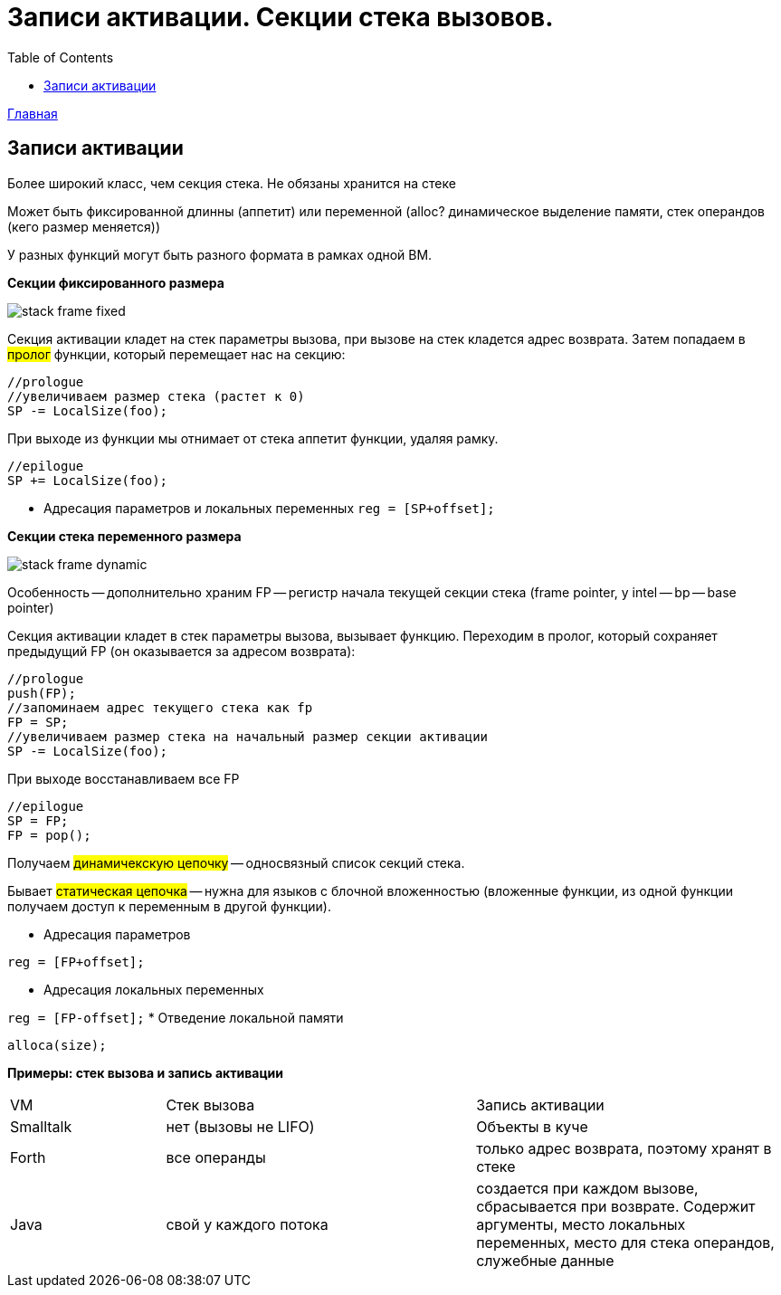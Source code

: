 :toc:
:lang: ru-RU
:source-highlighter: rouge
= Записи активации. Секции стека вызовов.

https://bachisheo.github.io/23-fall/vm[Главная]

==  Записи активации
Более широкий класс, чем секция стека. Не обязаны хранится на стеке

Может быть фиксированной длинны (аппетит) или переменной (alloc? динамическое выделение памяти, стек операндов (кего размер меняется))

У разных функций могут быть разного формата в рамках одной ВМ.

*Секции фиксированного размера*

image::media/stack_frame_fixed.png[]

Секция активации кладет на стек параметры вызова, при вызове на стек кладется адрес возврата. Затем попадаем в #пролог# функции, который перемещает нас на секцию:

```cpp 
//prologue
//увеличиваем размер стека (растет к 0)
SP -= LocalSize(foo);
```

При выходе из функции мы отнимает от стека аппетит функции, удаляя рамку. 

```cpp 
//epilogue
SP += LocalSize(foo);
```

* Адресация параметров и локальных переменных `reg = [SP+offset];`

*Секции стека переменного размера*

image::media/stack_frame_dynamic.png[]

Особенность -- дополнительно храним FP -- регистр начала текущей секции стека (frame pointer, у intel -- bp -- base pointer)

Секция активации кладет в стек параметры вызова, вызывает функцию. Переходим в пролог, который сохраняет предыдущий FP (он оказывается за адресом возврата):

```cpp
//prologue
push(FP);
//запоминаем адрес текущего стека как fp
FP = SP;
//увеличиваем размер стека на начальный размер секции активации
SP -= LocalSize(foo);
```
При выходе восстанавливаем все FP

```cpp
//epilogue
SP = FP;
FP = pop();
```

Получаем #динамичекскую цепочку# -- односвязный список секций стека. 

Бывает #статическая цепочка# -- нужна для языков с блочной вложенностью (вложенные функции, из одной функции получаем доступ к переменным в другой функции).

* Адресация параметров

`reg = [FP+offset];`

* Адресация локальных переменных

`reg = [FP-offset];`
* Отведение локальной памяти

`alloca(size);`

*Примеры: стек вызова и запись активации*

[cols="1,2,2"]
|===
|VM
|Стек вызова
|Запись активации

|Smalltalk 
|нет (вызовы не LIFO)
|Объекты в куче 

|Forth 
|все операнды 
|только адрес возврата, поэтому хранят в стеке 

|Java
|свой у каждого потока
|создается при каждом вызове, сбрасывается при возврате. Содержит аргументы, место локальных переменных, место для стека операндов, служебные данные
|===
